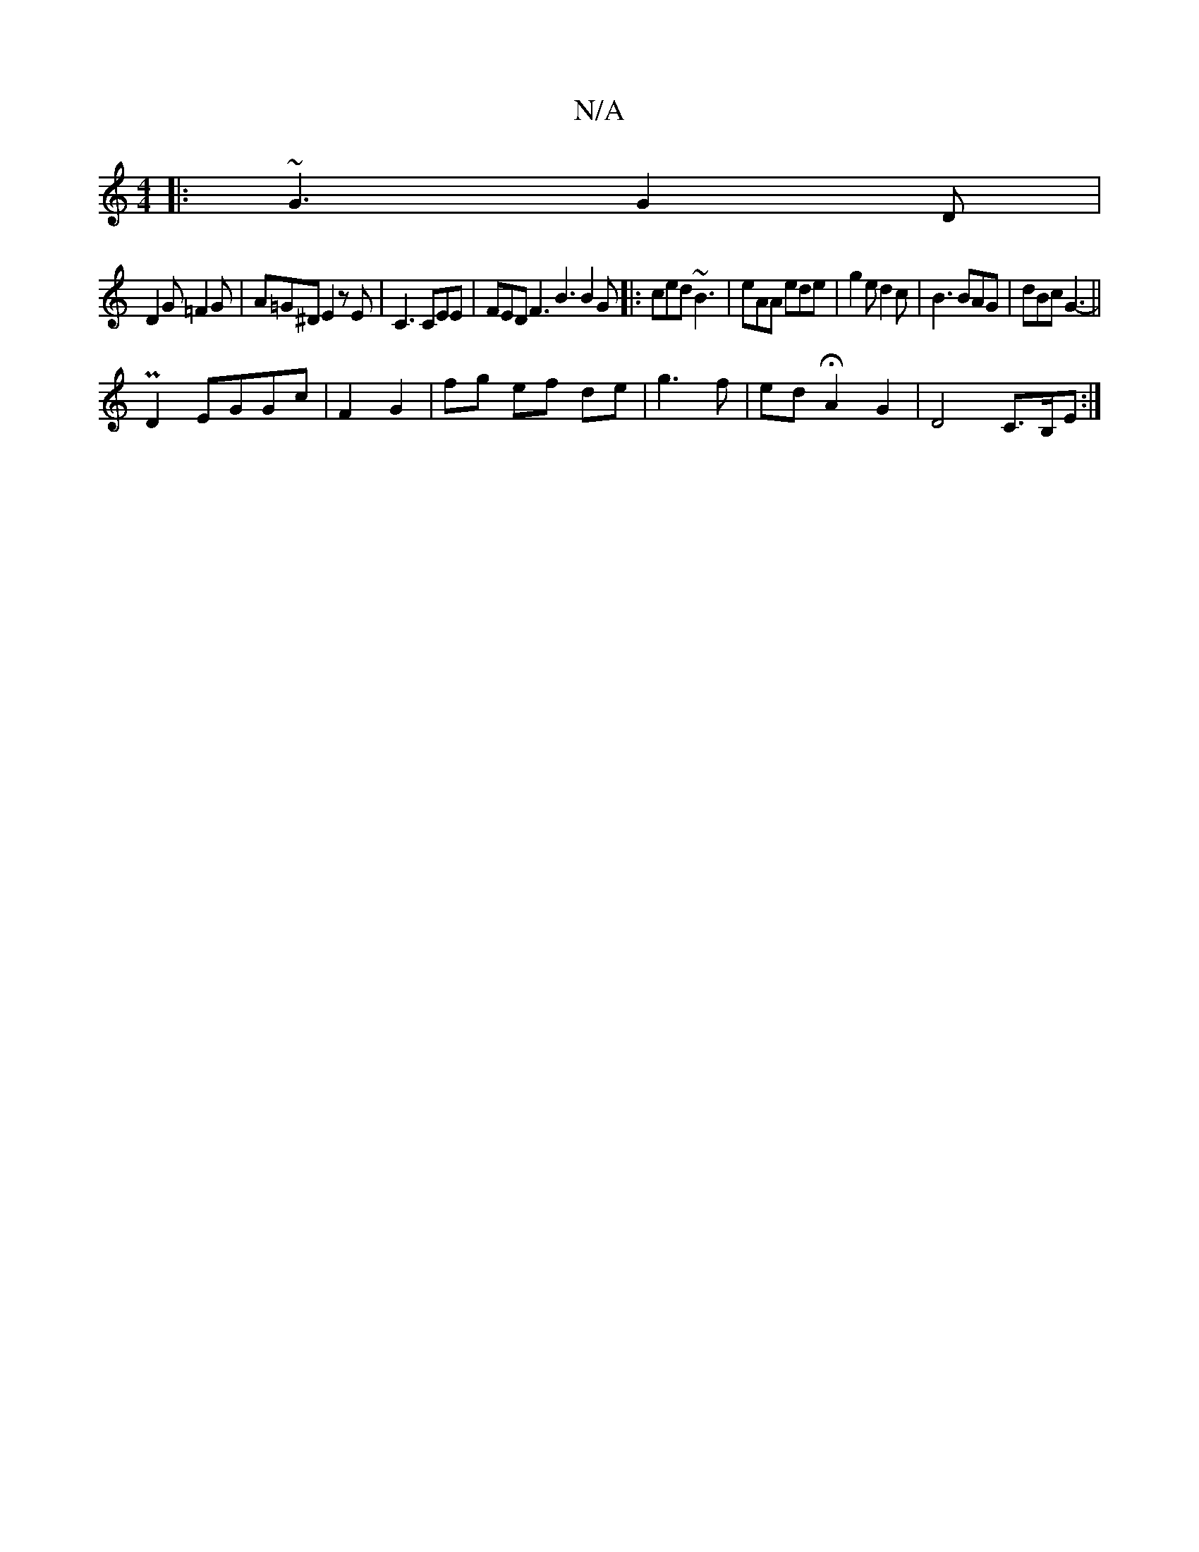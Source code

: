 X:1
T:N/A
M:4/4
R:N/A
K:Cmajor
 |:~G3 G2D |
D2 G =F2G | A=G^D E2zE|C3 CEE | FED F3 B3 B2G |:ced ~B3 | eAA ede | g2e d2c | B3 BAG | dBc G3- ||
P D2 EGGc | F2 G2|fg ef de|g3f | ed HA2 G2 | D4C>B,E :|

|:A3A B=ABc|d4A2|B4=c d3|1 BAG B